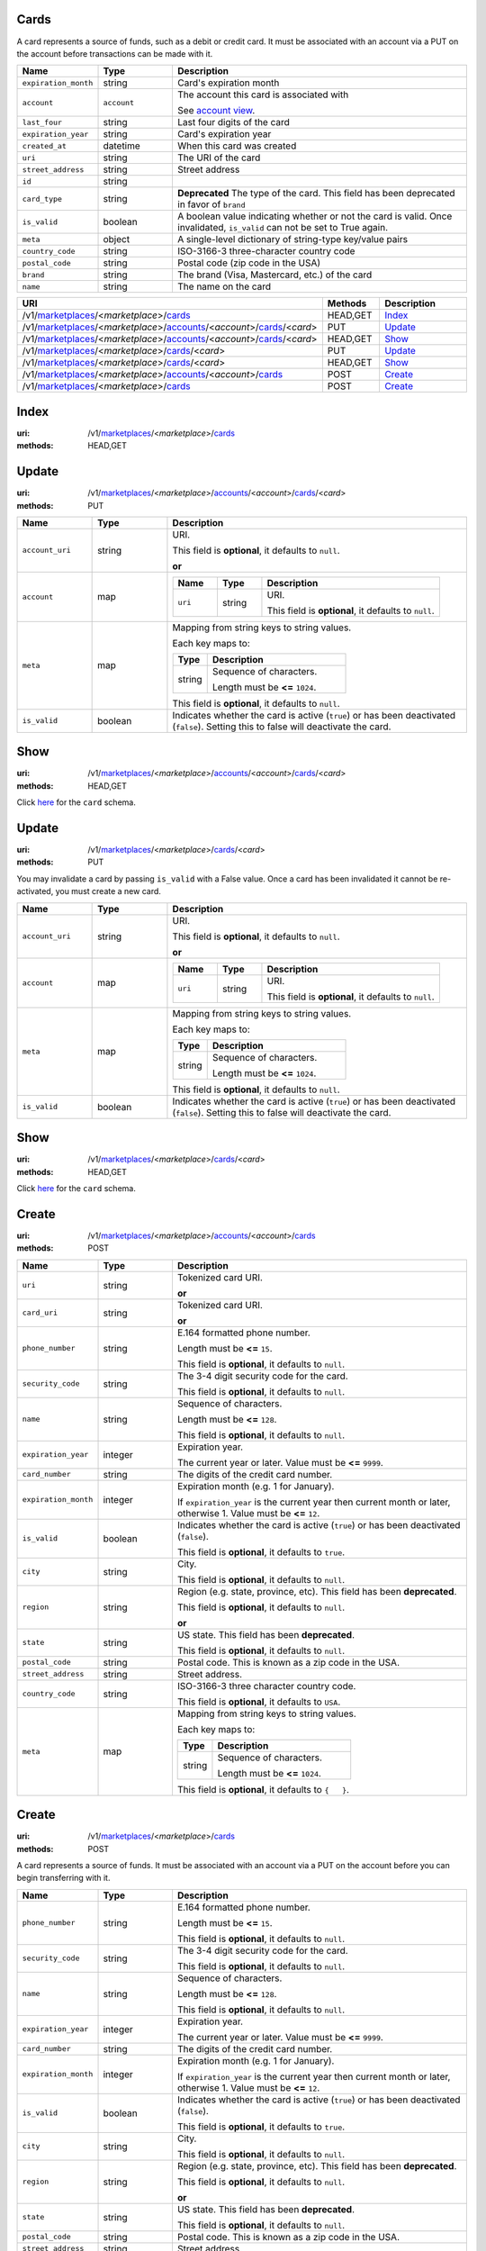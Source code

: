 =====
Cards
=====

A card represents a source of funds, such as a debit or credit card. It must be
associated with an account via a PUT on the account before transactions can be
made with it.

.. _card-view:

.. list-table::
   :widths: 20 20 80 
   :header-rows: 1

   * - Name
     - Type
     - Description
   * - ``expiration_month``
     - string
     - Card's expiration month

   * - ``account``
     - ``account``
     - The account this card is associated with

       See `account view
       <./accounts.rst#account-view>`_.


   * - ``last_four``
     - string
     - Last four digits of the card

   * - ``expiration_year``
     - string
     - Card's expiration year

   * - ``created_at``
     - datetime
     - When this card was created

   * - ``uri``
     - string
     - The URI of the card


   * - ``street_address``
     - string
     - Street address

   * - ``id``
     - string
     - 
   * - ``card_type``
     - string
     - **Deprecated**
       The type of the card. This field has been deprecated in favor of
       ``brand``

   * - ``is_valid``
     - boolean
     - A boolean value indicating whether or not the card is valid. Once
       invalidated, ``is_valid`` can not be set to True again.

   * - ``meta``
     - object
     - A single-level dictionary of string-type key/value pairs

   * - ``country_code``
     - string
     - ISO-3166-3 three-character country code

   * - ``postal_code``
     - string
     - Postal code (zip code in the USA)

   * - ``brand``
     - string
     - The brand (Visa, Mastercard, etc.) of the card


   * - ``name``
     - string
     - The name on the card


.. list-table::
   :widths: 20 20 80
   :header-rows: 1

   * - URI
     - Methods
     - Description
   * - /v1/`marketplaces <./marketplaces.rst>`_/<*marketplace*>/`cards <./cards.rst>`_
     - HEAD,GET
     - `Index <./cards.rst#index>`_
   * - /v1/`marketplaces <./marketplaces.rst>`_/<*marketplace*>/`accounts <./accounts.rst>`_/<*account*>/`cards <./cards.rst>`_/<*card*>
     - PUT
     - `Update <./cards.rst#update>`_
   * - /v1/`marketplaces <./marketplaces.rst>`_/<*marketplace*>/`accounts <./accounts.rst>`_/<*account*>/`cards <./cards.rst>`_/<*card*>
     - HEAD,GET
     - `Show <./cards.rst#show>`_
   * - /v1/`marketplaces <./marketplaces.rst>`_/<*marketplace*>/`cards <./cards.rst>`_/<*card*>
     - PUT
     - `Update <./cards.rst#update>`_
   * - /v1/`marketplaces <./marketplaces.rst>`_/<*marketplace*>/`cards <./cards.rst>`_/<*card*>
     - HEAD,GET
     - `Show <./cards.rst#show>`_
   * - /v1/`marketplaces <./marketplaces.rst>`_/<*marketplace*>/`accounts <./accounts.rst>`_/<*account*>/`cards <./cards.rst>`_
     - POST
     - `Create <./cards.rst#create>`_
   * - /v1/`marketplaces <./marketplaces.rst>`_/<*marketplace*>/`cards <./cards.rst>`_
     - POST
     - `Create <./cards.rst#create>`_

=====
Index
=====

:uri: /v1/`marketplaces <./marketplaces.rst>`_/<*marketplace*>/`cards <./cards.rst>`_
:methods: HEAD,GET

.. _card-index:


.. _cards-view:


======
Update
======

:uri: /v1/`marketplaces <./marketplaces.rst>`_/<*marketplace*>/`accounts <./accounts.rst>`_/<*account*>/`cards <./cards.rst>`_/<*card*>
:methods: PUT

.. _card-update-form:

.. list-table::
   :widths: 20 20 80 
   :header-rows: 1

   * - Name
     - Type
     - Description
   * - ``account_uri``
     - string
     - URI.

       This field is **optional**, it defaults to ``null``.

       **or**
   * - ``account``
     - map
     - .. list-table::
          :widths: 20 20 80 
          :header-rows: 1

          * - Name
            - Type
            - Description
          * - ``uri``
            - string
            - URI.

              This field is **optional**, it defaults to ``null``.

   * - ``meta``
     - map
     - Mapping from string keys to string values.

       Each key maps to:

       .. list-table::
          :widths: 20 80 
          :header-rows: 1

          * - Type
            - Description
          * - string
            - Sequence of characters.

              Length must be **<=** ``1024``.

       This field is **optional**, it defaults to ``null``.

   * - ``is_valid``
     - boolean
     - Indicates whether the card is active (``true``) or has been deactivated
       (``false``). Setting this to false will deactivate the card.



====
Show
====

:uri: /v1/`marketplaces <./marketplaces.rst>`_/<*marketplace*>/`accounts <./accounts.rst>`_/<*account*>/`cards <./cards.rst>`_/<*card*>
:methods: HEAD,GET

Click `here <./cards.rst#card-view>`_ for the ``card`` schema.


======
Update
======

:uri: /v1/`marketplaces <./marketplaces.rst>`_/<*marketplace*>/`cards <./cards.rst>`_/<*card*>
:methods: PUT

You may invalidate a card by passing ``is_valid`` with a False
value. Once a card has been invalidated it cannot be re-activated, you
must create a new card.

.. _card-update-form:

.. list-table::
   :widths: 20 20 80 
   :header-rows: 1

   * - Name
     - Type
     - Description
   * - ``account_uri``
     - string
     - URI.

       This field is **optional**, it defaults to ``null``.

       **or**
   * - ``account``
     - map
     - .. list-table::
          :widths: 20 20 80 
          :header-rows: 1

          * - Name
            - Type
            - Description
          * - ``uri``
            - string
            - URI.

              This field is **optional**, it defaults to ``null``.

   * - ``meta``
     - map
     - Mapping from string keys to string values.

       Each key maps to:

       .. list-table::
          :widths: 20 80 
          :header-rows: 1

          * - Type
            - Description
          * - string
            - Sequence of characters.

              Length must be **<=** ``1024``.

       This field is **optional**, it defaults to ``null``.

   * - ``is_valid``
     - boolean
     - Indicates whether the card is active (``true``) or has been deactivated
       (``false``). Setting this to false will deactivate the card.



====
Show
====

:uri: /v1/`marketplaces <./marketplaces.rst>`_/<*marketplace*>/`cards <./cards.rst>`_/<*card*>
:methods: HEAD,GET

Click `here <./cards.rst#card-view>`_ for the ``card`` schema.


======
Create
======

:uri: /v1/`marketplaces <./marketplaces.rst>`_/<*marketplace*>/`accounts <./accounts.rst>`_/<*account*>/`cards <./cards.rst>`_
:methods: POST

.. _account-card-create-form:

.. list-table::
   :widths: 20 20 80 
   :header-rows: 1

   * - Name
     - Type
     - Description
   * - ``uri``
     - string
     - Tokenized card URI.

       **or**
   * - ``card_uri``
     - string
     - Tokenized card URI.

       **or**
   * - ``phone_number``
     - string
     - E.164 formatted phone number.

       Length must be **<=** ``15``.

       This field is **optional**, it defaults to ``null``.

   * - ``security_code``
     - string
     - The 3-4 digit security code for the card.

       This field is **optional**, it defaults to ``null``.

   * - ``name``
     - string
     - Sequence of characters.

       Length must be **<=** ``128``.

       This field is **optional**, it defaults to ``null``.

   * - ``expiration_year``
     - integer
     - Expiration year.

       The current year or later. Value must be **<=** ``9999``.

   * - ``card_number``
     - string
     - The digits of the credit card number.

   * - ``expiration_month``
     - integer
     - Expiration month (e.g. 1 for January).

       If ``expiration_year`` is the current year then current month or later,
       otherwise 1. Value must be **<=** ``12``.

   * - ``is_valid``
     - boolean
     - Indicates whether the card is active (``true``) or has been deactivated
       (``false``).

       This field is **optional**, it defaults to ``true``.

   * - ``city``
     - string
     - City.

       This field is **optional**, it defaults to ``null``.

   * - ``region``
     - string
     - Region (e.g. state, province, etc). This field has been
       **deprecated**.

       This field is **optional**, it defaults to ``null``.

       **or**
   * - ``state``
     - string
     - US state. This field has been **deprecated**.

       This field is **optional**, it defaults to ``null``.

   * - ``postal_code``
     - string
     - Postal code. This is known as a zip code in the USA.

   * - ``street_address``
     - string
     - Street address.

   * - ``country_code``
     - string
     - ISO-3166-3 three character country code.

       This field is **optional**, it defaults to ``USA``.

   * - ``meta``
     - map
     - Mapping from string keys to string values.

       Each key maps to:

       .. list-table::
          :widths: 20 80 
          :header-rows: 1

          * - Type
            - Description
          * - string
            - Sequence of characters.

              Length must be **<=** ``1024``.

       This field is **optional**, it defaults to ``{   }``.



======
Create
======

:uri: /v1/`marketplaces <./marketplaces.rst>`_/<*marketplace*>/`cards <./cards.rst>`_
:methods: POST

A card represents a source of funds. It must be associated with an
account via a PUT on the account before you can begin transferring
with it.


.. list-table::
   :widths: 20 20 80 
   :header-rows: 1

   * - Name
     - Type
     - Description
   * - ``phone_number``
     - string
     - E.164 formatted phone number.

       Length must be **<=** ``15``.

       This field is **optional**, it defaults to ``null``.

   * - ``security_code``
     - string
     - The 3-4 digit security code for the card.

       This field is **optional**, it defaults to ``null``.

   * - ``name``
     - string
     - Sequence of characters.

       Length must be **<=** ``128``.

       This field is **optional**, it defaults to ``null``.

   * - ``expiration_year``
     - integer
     - Expiration year.

       The current year or later. Value must be **<=** ``9999``.

   * - ``card_number``
     - string
     - The digits of the credit card number.

   * - ``expiration_month``
     - integer
     - Expiration month (e.g. 1 for January).

       If ``expiration_year`` is the current year then current month or later,
       otherwise 1. Value must be **<=** ``12``.

   * - ``is_valid``
     - boolean
     - Indicates whether the card is active (``true``) or has been deactivated
       (``false``).

       This field is **optional**, it defaults to ``true``.

   * - ``city``
     - string
     - City.

       This field is **optional**, it defaults to ``null``.

   * - ``region``
     - string
     - Region (e.g. state, province, etc). This field has been
       **deprecated**.

       This field is **optional**, it defaults to ``null``.

       **or**
   * - ``state``
     - string
     - US state. This field has been **deprecated**.

       This field is **optional**, it defaults to ``null``.

   * - ``postal_code``
     - string
     - Postal code. This is known as a zip code in the USA.

   * - ``street_address``
     - string
     - Street address.

   * - ``country_code``
     - string
     - ISO-3166-3 three character country code.

       This field is **optional**, it defaults to ``USA``.

   * - ``meta``
     - map
     - Mapping from string keys to string values.

       Each key maps to:

       .. list-table::
          :widths: 20 80 
          :header-rows: 1

          * - Type
            - Description
          * - string
            - Sequence of characters.

              Length must be **<=** ``1024``.

       This field is **optional**, it defaults to ``{   }``.




